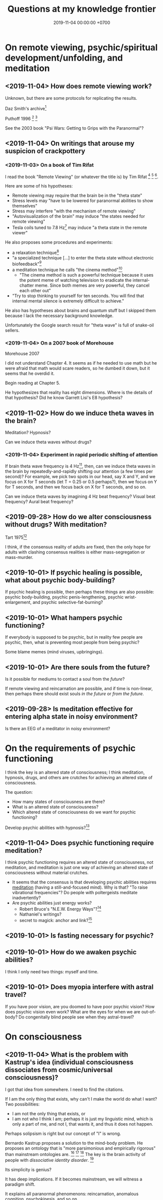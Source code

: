 #+TITLE: Questions at my knowledge frontier
#+DATE: 2019-11-04 00:00:00 +0700
* On remote viewing, psychic/spiritual development/unfolding, and meditation
** <2019-11-04> How does remote viewing work?
Unknown, but there are some protocols for replicating the results.

Daz Smith's archive[fn::<2019-11-07> http://www.remoteviewed.com/crv_docs_full.pdf]

Puthoff 1996 \cite{puthoff1996cia}
 [fn::<2019-11-04> https://pdfs.semanticscholar.org/5326/d58231f3d0080249d82d830061c116bf7931.pdf]
 [fn::<2019-11-04> backup link https://peshakoffstudio.com/storage/2016/06/CIA-Initiated-Remote-Viewing-program-at-Stanford-Research-institute..pdf]

See the 2003 book "Psi Wars: Getting to Grips with the Paranormal"?
** <2019-11-04> On writings that arouse my suspicion of crackpottery
*** <2019-11-03> On a book of Tim Rifat
I read the book "Remote Viewing" (or whatever the title is) by Tim Rifat
 [fn::<2019-11-03> https://www.bibliotecapleyades.net/vision_remota/esp_visionremota_9.htm]
 [fn::<2019-11-02> backup link http://www.pauladaunt.com/books/Banned%20books%20and%20conspiracy%20theories/Remote%20Viewing%20By%20Tim%20Rifat.pdf]
 [fn::<2019-11-02> backup link http://fliphtml5.com/yfsq/knbz].

Here are some of his hypotheses:
- Remote viewing may require that the brain be in the "theta state"
- Stress levels may "have to be lowered for paranormal abilities to show themselves"
- Stress may interfere "with the mechanism of remote viewing"
- "Autovisualization of the brain" may induce "the states needed for remote viewing"
- Tesla coils tuned to 7.8 Hz[fn::<2019-11-03> https://en.wikipedia.org/wiki/Schumann_resonances] may induce "a theta state in the remote viewer"

He also proposes some procedures and experiments:
- a relaxation technique[fn::<2019-11-03> https://www.bibliotecapleyades.net/vision_remota/esp_visionremota_9e.htm]
- "a specialized technique [...] to enter the theta state without electronic biofeedback"[fn::<2019-11-03> https://www.bibliotecapleyades.net/vision_remota/esp_visionremota_9f.htm]
- a meditation technique he calls "the cinema method"[fn::<2019-11-03> https://www.bibliotecapleyades.net/vision_remota/esp_visionremota_9g.htm]
  - "The cinema method is such a powerful technique because it uses the potent meme of watching television to eradicate the internal-chatter meme.
    Since both memes are very powerful, they cancel each other out"
- "Try to stop thinking to yourself for ten seconds. You will find that internal mental silence is extremely difficult to achieve."

He also has hypotheses about brains and quantum stuff but I skipped them because I lack the necessary background knowledge.

Unfortunately the Google search result for "theta wave" is full of snake-oil sellers.
*** <2019-11-04> On a 2007 book of Morehouse
Morehouse 2007 \cite{morehouse2007remote}

I did not understand Chapter 4.
It seems as if he needed to use math but he were afraid that math would scare readers,
so he dumbed it down, but it seems that he overdid it.

Begin reading at Chapter 5.

He hypothesizes that reality has eight dimensions.
Where is the details of that hypothesis?
Did he know Garrett Lisi's E8 hypothesis?
** <2019-11-02> How do we induce theta waves in the brain?
Meditation?
Hypnosis?

Can we induce theta waves without drugs?
*** <2019-11-04> Experiment in rapid periodic shifting of attention
If brain theta wave frequency is 4 Hz[fn::<2019-11-02> https://en.wikipedia.org/wiki/Theta_wave],
then, can we induce theta waves in the brain by repeatedly-and-rapidly shifting our attention (a few times per second)?
For example, we pick two spots in our head, say X and Y, and we focus on X for T seconds (let T = 0.25 or 0.5 perhaps?),
then we focus on Y for T seconds, and then we focus back on X for T seconds, and so on.

Can we induce theta waves by imagining 4 Hz beat frequency?
Visual beat frequency?
Aural beat frequency?
** <2019-09-28> How do we alter consciousness without drugs? With meditation?
Tart 1975[fn::<2019-10-29> http://www.psychedelic-library.org/soccont.htm]

I think, if the consensus reality of adults are fixed,
then the only hope for adults with clashing consensus realities
is either mass-segregation or mass-murder.
** <2019-10-01> If psychic healing is possible, what about psychic body-building?
If psychic healing is possible, then perhaps these things are also possible:
psychic body-building,
psychic penis-lengthening,
psychic wrist-enlargement, and
psychic selective-fat-burning?
** <2019-10-01> What hampers psychic functioning?
If everybody is supposed to be psychic, but in reality few people are psychic, then, what is preventing most people from being psychic?

Some blame memes (mind viruses, upbringings).
** <2019-10-01> Are there souls from the future?
Is it possible for mediums to contact a soul from the /future/?

If remote viewing and reincarnation are possible, and if time is non-linear, then perhaps there should exist souls /in the future/ or /from the future/.
** <2019-09-28> Is meditation effective for entering alpha state in noisy environment?
Is there an EEG of a meditator in noisy environment?
* On the requirements of psychic functioning
I think the key is an altered state of consciousness;
I think meditation, hypnosis, drugs, and others are crutches for achieving an altered state of consciousness.

The question:
- How many states of consciousness are there?
- What is an altered state of consciousness?
- Which altered state of consciousness do we want for psychic functioning?

Develop psychic abilities with hypnosis?[fn::<2019-11-04> https://makemindpowerful.com/can-develop-psychic-abilities-deep-hypnosis/]
** <2019-11-04> Does psychic functioning require meditation?
I think psychic functioning requires an altered state of consciousness, not meditation,
and meditation is just one way of achieving an altered state of consciousness without material crutches.

- It seems that the consensus is that developing psychic abilities requires [[file:meditate.html][meditation]] (having a still-and-focused mind).
  Why is that? "To raise vibrational frequencies"?
  Do people with poltergeists meditate inadvertently?
- Are psychic abilities just energy works?
  - Robert Bruce's "N.E.W. Energy Ways"?[fn::<2019-10-29> http://www.innerworlddesigns.com/circle/book12/pdf/Robert%20Bruce%20-%20New%20Energy%20Ways.pdf]
  - Nathaniel's writings?
  - secret to magick: anchor and link?[fn::https://robjo.files.wordpress.com/2007/10/stam.pdf]
** <2019-10-01> Is fasting necessary for psychic?
** <2019-10-01> How do we awaken psychic abilities?
I think I only need two things: myself and time.
** <2019-10-01> Does myopia interfere with astral travel?
If you have poor vision, are you doomed to have poor psychic vision?
How does psychic vision even work?
What are the eyes for when we are out-of-body?
Do congenitally blind people see when they astral-travel?
* On consciousness
** <2019-11-04> What is the problem with Kastrup's idea (individual consciousness dissociates from cosmic/universal consciousness)?
I got that idea from somewhere.
I need to find the citations.

If I am the only thing that exists, why can't I make the world do what I want?
Two possibilities:
- I am not the only thing that exists, or
- I am not who I think I am; perhaps it is just my linguistic mind, which is only a part of me, and not I, that wants it, and thus it does not happen.

Perhaps solipsism is right but our concept of "I" is wrong.

Bernardo Kastrup proposes a solution to the mind-body problem.
He proposes an ontology that is "more parsimonious and empirically rigorous" than mainstream ontologies are.
 [fn::<2019-09-13> https://www.freewiki.eu/en/index.php?title=Bernardo_Kastrup]
 [fn::<2019-09-13> What Can We Learn From Bizarre Phenomena? with Bernardo Kastrup https://www.youtube.com/watch?v=tWpKB7n4dRs]
 [fn::<2019-09-13> https://www.bernardokastrup.com/p/papers.html]
The key is the brain activity of people with /dissociative identity disorder/.
 [fn::<2019-09-13> https://blogs.scientificamerican.com/observations/could-multiple-personality-disorder-explain-life-the-universe-and-everything/]

Its simplicity is genius?

It has deep implications.
If it becomes mainstream, we will witness a paradigm shift.

It explains all paranormal phenomenons: reincarnation, anomalous cognition, psychokinesis, and so on.

Perhaps it also answers Brian D. Josephson[fn::http://www.tcm.phy.cam.ac.uk/~bdj10/]'s "mind-matter unification project".

The difference between Kastrup and other philosophers is that his theory is based on /empirical evidence/,
whereas other theories are based on thought experiments.
Thus, I think we can just read Kastrup directly, skip Chalmers 2018 \cite{chalmers2018meta},
and skip the Part IV of a 2001 thick book \cite{moreira2011exploring}.
Or perhaps I'm just in a honeymoon with a shiny new thing.

What is it like, the subjective experience of the cosmic consciousness?
** <2019-10-31> What are the problems with Thomas Metzinger's transparent self-model?
<2019-10-31> https://www.edge.org/response-detail/10461

Metzinger 2004 \cite{metzinger2004being}:

#+BEGIN_QUOTE
[...] Its main thesis [...] Nobody ever /was/ or /had/ a self. [...] (p. 1)
#+END_QUOTE

Materialist?
** <2019-11-04> Why do brains have functional areas?
Why do all human brains follow the same layout/architecture/blueprint?

Because we share a common genetic code?

For example, does everyone have a fusiform gyrus?

Does each fusiform gyrus have the same relative location in each brain
and have the same relative function (i.e. facial recognition) in each brain?

Does everyone have a prefrontal cortex?

Because they are programmed to do so?
The genes are the program?

Perhaps the question should have been:
Why do brains have functional areas?
Why is processing not spread evenly throughout the brain?

Can evolution answer that?

Perhaps to answer that, we have to understand how the brain evolved.

Does dividing/compartmentalizing/specializing the brain into functional areas promote survival?

\cite{kanwisher2010functional}[fn::<2019-11-04> https://www.pnas.org/content/107/25/11163]
** <2019-11-04> How does the brain work?
Practopoiesis?
Cybernetics?
Adaptive systems?

Friston free-energy hypothesis?
** <2019-11-04> How did the brain evolve?
** <2018-11-04> How do we measure consciousness (ability to know)?
How do we measure whether X has more consciousness than Y?

/Degree of consciousness is a continuum./

I was conscious when I wrote this.
There was a time after I was born but before I became conscious.
There isn't any point in time when I suddenly become conscious.

- [[https://www.quora.com/Do-babies-have-consciousness][Quora: Do babies have consciousness?]]
  - [[https://en.wikipedia.org/wiki/Mirror_test][WP:Mirror test]] tests visual self-awareness.
  - [[https://www.youtube.com/watch?v=k-_Lgg2D4kM][YT:Self-recognition test, aka the 'Rouge Test': Johnny and Eden at 15 months]]
    - 15-month-old babies might fail the test.
- Glasgow coma scale, operational definition of consciousness
- /ConsScale/ is a biologically-inspired scale for measuring cognitive development in natural and artificial creatures. http://www.conscious-robots.com/consscale/
- what? https://resonance.is/quantum-experiment-test-human-consciousness-beyond-physical-world/
- How do we measure consciousness?
  - Extensional measurement
    - [[https://en.wikipedia.org/wiki/Glasgow_Coma_Scale][WP:Glasgow Coma Scale]]?
    - [[http://www.abiroh.com/en/what-science-has-forgotten/196.html][abiroh.com]]:
      detect consciousness by anomaly in the output of a hardware random number generator
    - Extensional measurement is unsatisfactory. It doesn't explain how consciousness works.
  - Intensional measurement?
    - [[https://en.wikipedia.org/wiki/Integrated_information_theory][WP:Integrated information theory]], 2004
*** Glasgow coma scale?
*** Tononi et al. zap-and-zip method
** <2019-11-04> Is there a neural correlate for poltergeist or telekinesis?
Poltergeist is due to the person, ghost is due to the place.

Poltergeist is unconscious telekinesis.

Is there a brain area or a pattern of brain activity responsible for poltergeists or telekinesis?
** <2019-11-04> Functional imaging of brain on telepathy?
What journal is this?
Who are these people?
2008 article "Investigating paranormal phenomena: Functional brain imaging of telepathy"\cite{venkatasubramanian2008investigating}.
** <2019-11-05> What are the implications of mediumship and disembodied consciousness?
* On traditions
** <2019-10-30> Are these legitimate: Daoism, Qigong, Neigong, Chinese stuff?
The pinyin spelling is "dao".

If Daodejing were a military manual, how on Earth did it become a bible?
 [fn::<2019-10-30> https://taoism101.wordpress.com/2013/02/12/tao-te-ching-bullshit/]
Or is it never a bible?

On fapping and jing

When ejaculating, does eating sperm preserve jing?

Are there psychics who have sex/fap a lot?
There are married psychics and they probably have sex?

Real stuff, ancient fiction, or modern misinterpretation?

Minimum jing requirement?
http://projectavalon.net/forum4/showthread.php?87212-Living-Nei-Kung-schools--the-story-of-John-Chang-

Evidence for jing, qi, shen, daoism?
How do we test it?

What?

https://www.aetherius.org/shop/unlock-your-psychic-powers/

https://flowingzen.com/17310/how-to-feel-qi-energy-without-waiting-years/

Claims to test:

#+BEGIN_QUOTE
Having accumulated enough jing, you no longer think of sex;
having accumulated enough qi, you no longer feel hungry;
having accumulated enough shen, you no longer need to sleep.
<2019-10-03> https://www.thedaobums.com/topic/28199-taoist-proof-that-we-cant-ignore/
#+END_QUOTE

What about the book \cite{danaos2000magus}?

It is Kosta Danaos's account of John Chang.

John was a level-4-of-72 neigong master at the time that book was written.

Kosta and John did some experiments and had some hypotheses about yin and yang.
** <2019-11-04> Is there scientific spiritualism?
How do we extract the scientifically testable parts of Daoism, Hinduism, Sufism, and other spiritual/mystical traditions?
Is Theosophy free from kooky stuff?
* <2019-11-04> Which IONS experiments are relevant to my research?
The Institute of Noetic Sciences (IONS) has /lots/ of experiments and plans.
 [fn::https://noetic.org/science/experiments/]
Quantum what.
 [fn::https://noetic.org/research/next-generation-double-slit/]
 [fn::https://noetic.org/research/multiple-entangled-photons/]
 [fn::https://noetic.org/research/missing-photon-experiment/]
 [fn::https://noetic.org/research/double-slit-experiment/]
 [fn::https://noetic.org/research/does-consciousness-interact-with-the-quantum-wavefunction/]
 [fn::https://noetic.org/research/quantum-observer-test/]
 [fn::https://noetic.org/research/entangled-photons/]
Healing what.
 [fn::https://noetic.org/research/consciousness-and-breast-cancer/]
Statistics what.
 [fn::https://noetic.org/research/implicit-beliefs-in-the-study-of-experimenter-effects-in-the-replication-of-psi-experiments-a-global-initiative/]
 [fn::https://noetic.org/research/analysis-of-gotpsi-data/]
Psychophysiology what.
 [fn::https://noetic.org/research/psi-performance-meditation-retreats/]
 [fn::https://noetic.org/research/extraordinary-experiences-and-performance-on-psi-tasks-during-and-after-meditation-classes-and-retreats/]
 [fn::https://noetic.org/research/accuracy-and-neural-correlates-of-blinded-mediumship-compared-to-controls/]
 [fn::https://noetic.org/research/psychophysiological-correlates-of-nondual-states-of-awareness/]
 [fn::https://noetic.org/research/psychophysiology-spiritual-transmission-preliminary-investigation/]
 [fn::https://noetic.org/research/unconditional-love-in-silicon-valley/]
 [fn::https://noetic.org/research/reproductive-hormonal-status-as-a-predictor-of-precognition/]
Global what.
 [fn::https://noetic.org/research/collective-consciousness/]
 [fn::https://noetic.org/research/global-consciousness-project/]
What.
 [fn::https://noetic.org/research/effects-virtual-reality-awe/]
 [fn::https://noetic.org/research/ions-channeling-research-program/]
 [fn::https://noetic.org/research/compassionate-intention-prayer-distant-healing/]
 [fn::https://noetic.org/research/meeting-of-the-minds/]
 [fn::https://noetic.org/research/markov-chain/]
 [fn::https://noetic.org/research/psi-arcade/]
 [fn::https://noetic.org/research/gaias-dreams/]
 [fn::https://noetic.org/research/fred/]
 [fn::https://noetic.org/research/effects-of-distant-intention-on-water-crystal-formation/]
 [fn::https://noetic.org/research/psiq/]
 [fn::https://noetic.org/research/seeing-the-future/]
* <2019-11-05> If consciousness does not require brain, how do we explain the memory of spirits of dead people?
* <2019-11-05> How do we know whether the medium is really contacting the dead person or is merely accessing the Akashic records of/about the dead person?
* <2019-11-05> If elephants have more than neurons than humans, why, apparently, do humans make more variety of tools than elephants do?
* <2019-11-05> Are memory problems recall problems or storage problems?
We must distinguish between a problem /recalling/ memory and a problem /storing/ memory.
* <2019-11-05> Hypothesis: Temporal ordering enhances recall
I have hardship mentioning one hundred distinct words, although I know more than one hundred words.

But I can easily mention the names of most stores at the roads that I pass in my daily trip from my home to my office.

Hypothesis: It is easier to recall a /temporally ordered/ sequence (a sequence of events) than other kinds of sequences.

Or is that just a peculiarity of my way of thinking?

The next question:
How/why does temporal ordering enhance recall?

Story enhances recall?

I can easily mention most things in my home, if I am to mention them in the order that I see them when I walk around in my home,
because, to recall those things, I imagine myself walking around in my home.

I can hardly mention those things, if I have to order them by their names alphabetically, even though I think I know the things in my home.

Thus, it is possible to know something but unable to /recall/ it.

It is also possible to recall false memory.

We perceive time as an ordering of events near us.

How can I know how fast I am flying in the vast void of outer space, if there is nothing near me to compare my motion against?
* Bibliography
